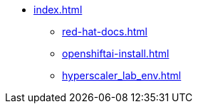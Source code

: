 * xref:index.adoc[]
** xref:red-hat-docs.adoc[]
** xref:openshiftai-install.adoc[]
// ** xref:gitops-install-rhoai.adoc[]
** xref:hyperscaler_lab_env.adoc[]